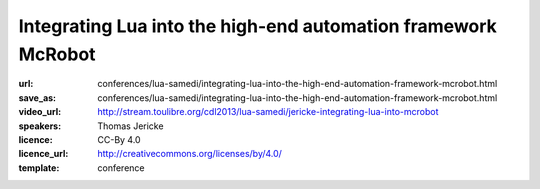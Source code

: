 ==============================================================================
Integrating Lua into the high-end automation framework McRobot
==============================================================================

:url: conferences/lua-samedi/integrating-lua-into-the-high-end-automation-framework-mcrobot.html
:save_as: conferences/lua-samedi/integrating-lua-into-the-high-end-automation-framework-mcrobot.html
:video_url: http://stream.toulibre.org/cdl2013/lua-samedi/jericke-integrating-lua-into-mcrobot
:speakers: Thomas Jericke 
:licence: CC-By 4.0
:licence_url: http://creativecommons.org/licenses/by/4.0/
:template: conference

.. html::

 <p>McRobot is a module and message based framework for automation. It is
 used to control various types of machines, such as handling systems,
 pick and place  (SMT) and wire processing machines. This talk will show
 several aspect of integrating Lua into an existing framework as its
 primary scripting language. It focuses on the following topics:
 <ul>
 <li> Binding Lua with a message based framework
 </li><li> Writing a custom scheduler for Lua in C
 </li><li> Adding debugging support with Eclipse as IDE
 </li><li> Building a cross-compiler library for Lua source code to embedded
 Lua bytecode
 </li></p>

